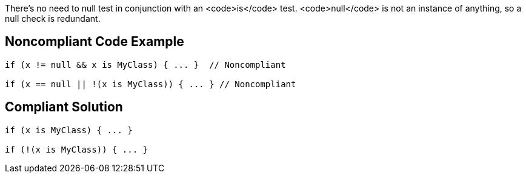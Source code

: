 There's no need to null test in conjunction with an <code>is</code> test. <code>null</code> is not an instance of anything, so a null check is redundant.

== Noncompliant Code Example

----
if (x != null && x is MyClass) { ... }  // Noncompliant

if (x == null || !(x is MyClass)) { ... } // Noncompliant
----

== Compliant Solution

----
if (x is MyClass) { ... }

if (!(x is MyClass)) { ... }
----
